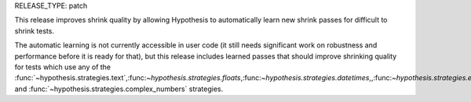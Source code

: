 RELEASE_TYPE: patch

This release improves shrink quality by allowing Hypothesis to automatically learn new shrink passes
for difficult to shrink tests.

The automatic learning is not currently accessible in user code (it still needs significant work
on robustness and performance before it is ready for that), but this release includes learned
passes that should improve shrinking quality for tests which use any of the :func:`~hypothesis.strategies.text`,:func:`~hypothesis.strategies.floats`,:func:`~hypothesis.strategies.datetimes`,,:func:`~hypothesis.strategies.emails`, and :func:`~hypothesis.strategies.complex_numbers` strategies.
